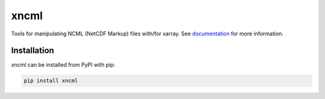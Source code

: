 ===============================
xncml
===============================

.. image:: https://img.shields.io/circleci/project/github/NCAR/xncml/master.svg?style=for-the-badge&logo=circleci
    :target: https://circleci.com/gh/NCAR/xncml/tree/master

.. image:: https://img.shields.io/codecov/c/github/NCAR/xncml.svg?style=for-the-badge
    :target: https://codecov.io/gh/NCAR/xncml


.. image:: https://img.shields.io/readthedocs/xncml/latest.svg?style=for-the-badge
    :target: https://xncml.readthedocs.io/en/latest/?badge=latest
    :alt: Documentation Status

.. image:: https://img.shields.io/pypi/v/xncml.svg?style=for-the-badge
    :target: https://pypi.org/project/xncml
    :alt: Python Package Index


Tools for manipulating NCML (NetCDF Markup) files with/for xarray.
See documentation_ for more information.

.. _documentation: https://xncml.readthedocs.io


Installation
------------

xncml can be installed from PyPI with pip:

.. code-block:: bash

    pip install xncml
